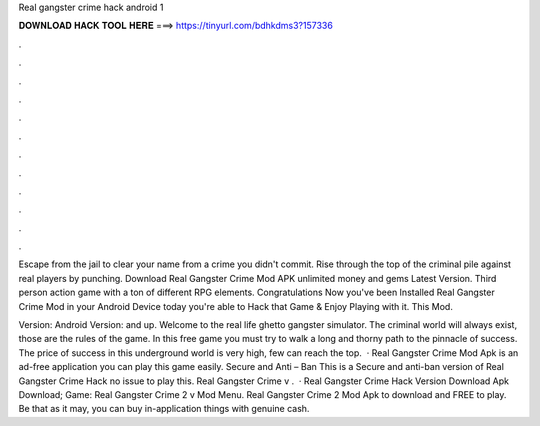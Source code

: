 Real gangster crime hack android 1



𝐃𝐎𝐖𝐍𝐋𝐎𝐀𝐃 𝐇𝐀𝐂𝐊 𝐓𝐎𝐎𝐋 𝐇𝐄𝐑𝐄 ===> https://tinyurl.com/bdhkdms3?157336



.



.



.



.



.



.



.



.



.



.



.



.

Escape from the jail to clear your name from a crime you didn't commit. Rise through the top of the criminal pile against real players by punching. Download Real Gangster Crime Mod APK unlimited money and gems Latest Version. Third person action game with a ton of different RPG elements. Congratulations Now you've been Installed Real Gangster Crime Mod in your Android Device today you're able to Hack that Game & Enjoy Playing with it. This Mod.

Version: Android Version: and up. Welcome to the real life ghetto gangster simulator. The criminal world will always exist, those are the rules of the game. In this free game you must try to walk a long and thorny path to the pinnacle of success. The price of success in this underground world is very high, few can reach the top.  · Real Gangster Crime Mod Apk is an ad-free application you can play this game easily. Secure and Anti – Ban This is a Secure and anti-ban version of Real Gangster Crime Hack no issue to play this. Real Gangster Crime v .  · Real Gangster Crime Hack Version Download Apk Download; Game: Real Gangster Crime 2 v Mod Menu. Real Gangster Crime 2 Mod Apk to download and FREE to play. Be that as it may, you can buy in-application things with genuine cash.
